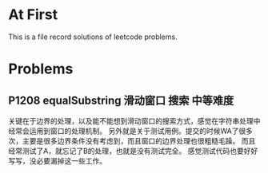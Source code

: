* At First
This is a file record solutions of leetcode problems.

* Problems
** P1208 equalSubstring :滑动窗口:搜索:中等难度:
关键在于边界的处理，以及能不能想到滑动窗口的搜索方式，感觉在字符串处理中经常会运用到窗口的处理机制。
另外就是关于测试用例。提交的时候WA了很多次，主要是很多边界条件没有考虑到，而且窗口的边界处理也很粗糙毛躁。
而且经常测试了A，就忘记了B的处理，也就是没有测试完全。
感觉测试代码也要好好写写，没必要漏掉这一些工作。
